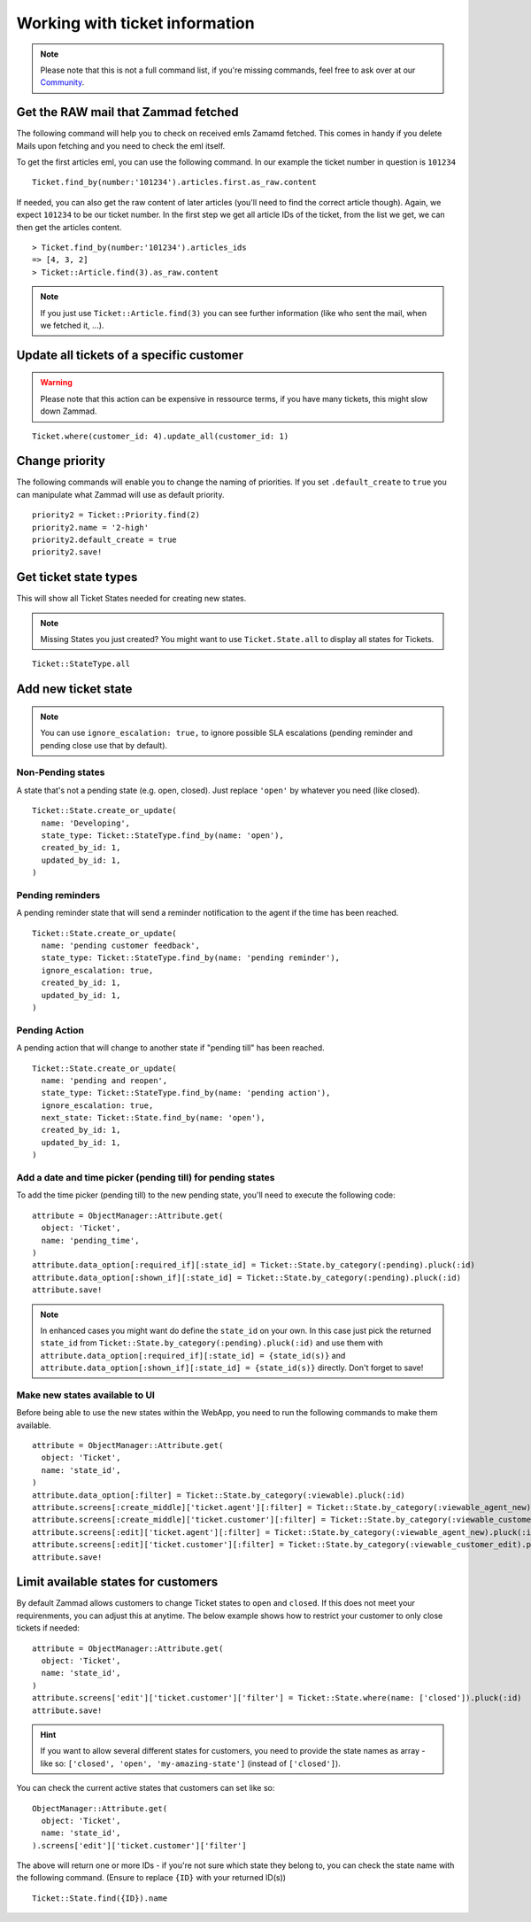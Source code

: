 Working with ticket information
*******************************

.. Note:: Please note that this is not a full command list, if you're missing commands, feel free to ask over at our `Community <https://community.zammad.org>`_.

Get the RAW mail that Zammad fetched
------------------------------------

The following command will help you to check on received emls Zamamd fetched. This comes in handy if you delete Mails upon fetching and you need to check the eml itself.

To get the first articles eml, you can use the following command. In our example the ticket number in question is ``101234``
::
  
  Ticket.find_by(number:'101234').articles.first.as_raw.content

If needed, you can also get the raw content of later articles (you'll need to find the correct article though). Again, we expect ``101234`` to be our ticket number.
In the first step we get all article IDs of the ticket, from the list we get, we can then get the articles content.
::
  
  > Ticket.find_by(number:'101234').articles_ids
  => [4, 3, 2]
  > Ticket::Article.find(3).as_raw.content

.. Note:: If you just use ``Ticket::Article.find(3)`` you can see further information (like who sent the mail, when we fetched it, ...).


Update all tickets of a specific customer
-----------------------------------------

.. Warning:: Please note that this action can be expensive in ressource terms, if you have many tickets, this might slow down Zammad.

::

 Ticket.where(customer_id: 4).update_all(customer_id: 1)


Change priority
---------------

The following commands will enable you to change the naming of priorities. If you set ``.default_create`` to ``true`` you can manipulate what Zammad will use as default priority.
::

 priority2 = Ticket::Priority.find(2)
 priority2.name = '2-high'
 priority2.default_create = true
 priority2.save!


Get ticket state types
----------------------

This will show all Ticket States needed for creating new states.

.. Note:: Missing States you just created? You might want to use ``Ticket.State.all``  to display all states for Tickets.

::

 Ticket::StateType.all


Add new ticket state
--------------------

.. Note:: You can use ``ignore_escalation: true,`` to ignore possible SLA escalations (pending reminder and pending close use that by default).

Non-Pending states
^^^^^^^^^^^^^

A state that's not a pending state (e.g. open, closed). Just replace ``'open'`` by whatever you need (like closed).
::

    Ticket::State.create_or_update(
      name: 'Developing',
      state_type: Ticket::StateType.find_by(name: 'open'),
      created_by_id: 1,
      updated_by_id: 1,
    )

Pending reminders
^^^^^^^^^^^^^^^^^^

A pending reminder state that will send a reminder notification to the agent if the time has been reached.
::

    Ticket::State.create_or_update(
      name: 'pending customer feedback',
      state_type: Ticket::StateType.find_by(name: 'pending reminder'),
      ignore_escalation: true,
      created_by_id: 1,
      updated_by_id: 1,
    )

Pending Action
^^^^^^^^^^^^^^
	
A pending action that will change to another state if "pending till" has been reached.
::

    Ticket::State.create_or_update(
      name: 'pending and reopen',
      state_type: Ticket::StateType.find_by(name: 'pending action'),
      ignore_escalation: true,
      next_state: Ticket::State.find_by(name: 'open'),
      created_by_id: 1,
      updated_by_id: 1,
    )

Add a date and time picker (pending till) for pending states
^^^^^^^^^^^^^^^^^^^^^^^^^^^^^^^^^^^^^^^^^^^^^^^^^^^^^^^^^^^^

To add the time picker (pending till) to the new pending state, you'll need to execute the following code:

::

    attribute = ObjectManager::Attribute.get(
      object: 'Ticket',
      name: 'pending_time',
    )
    attribute.data_option[:required_if][:state_id] = Ticket::State.by_category(:pending).pluck(:id)
    attribute.data_option[:shown_if][:state_id] = Ticket::State.by_category(:pending).pluck(:id)
    attribute.save!


.. Note:: In enhanced cases you might want do define the ``state_id`` on your own. In this case just pick the returned ``state_id`` from ``Ticket::State.by_category(:pending).pluck(:id)`` and use them with ``attribute.data_option[:required_if][:state_id] = {state_id(s)}`` and ``attribute.data_option[:shown_if][:state_id] = {state_id(s)}`` directly. Don't forget to save!



Make new states available to UI
^^^^^^^^^^^^^^^^^^^^^^^^^^^^^^^

Before being able to use the new states within the WebApp, you need to run the following commands to make them available.

.. Warn:: Please **do not replace** anything below, state_id is a named attribute which is correct and shall not be replaced!

::

    attribute = ObjectManager::Attribute.get(
      object: 'Ticket',
      name: 'state_id',
    )
    attribute.data_option[:filter] = Ticket::State.by_category(:viewable).pluck(:id)
    attribute.screens[:create_middle]['ticket.agent'][:filter] = Ticket::State.by_category(:viewable_agent_new).pluck(:id)
    attribute.screens[:create_middle]['ticket.customer'][:filter] = Ticket::State.by_category(:viewable_customer_new).pluck(:id)
    attribute.screens[:edit]['ticket.agent'][:filter] = Ticket::State.by_category(:viewable_agent_new).pluck(:id)
    attribute.screens[:edit]['ticket.customer'][:filter] = Ticket::State.by_category(:viewable_customer_edit).pluck(:id)
    attribute.save!


Limit available states for customers
------------------------------------

By default Zammad allows customers to change Ticket states to ``open`` and ``closed``. 
If this does not meet your requirenments, you can adjust this at anytime.
The below example shows how to restrict your customer to only close tickets if needed:

::
  
  attribute = ObjectManager::Attribute.get(
    object: 'Ticket',
    name: 'state_id',
  )
  attribute.screens['edit']['ticket.customer']['filter'] = Ticket::State.where(name: ['closed']).pluck(:id)
  attribute.save!


.. Hint:: If you want to allow several different states for customers, you need to provide the state names as array - like so: ``['closed', 'open', 'my-amazing-state']`` (instead of ``['closed']``).

You can check the current active states that customers can set like so:

::
  
  ObjectManager::Attribute.get(
    object: 'Ticket',
    name: 'state_id',
  ).screens['edit']['ticket.customer']['filter']

The above will return one or more IDs - if you're not sure which state they belong to, you can check the state name with the following command. (Ensure to replace ``{ID}`` with your returned ID(s))

::
  
  Ticket::State.find({ID}).name

